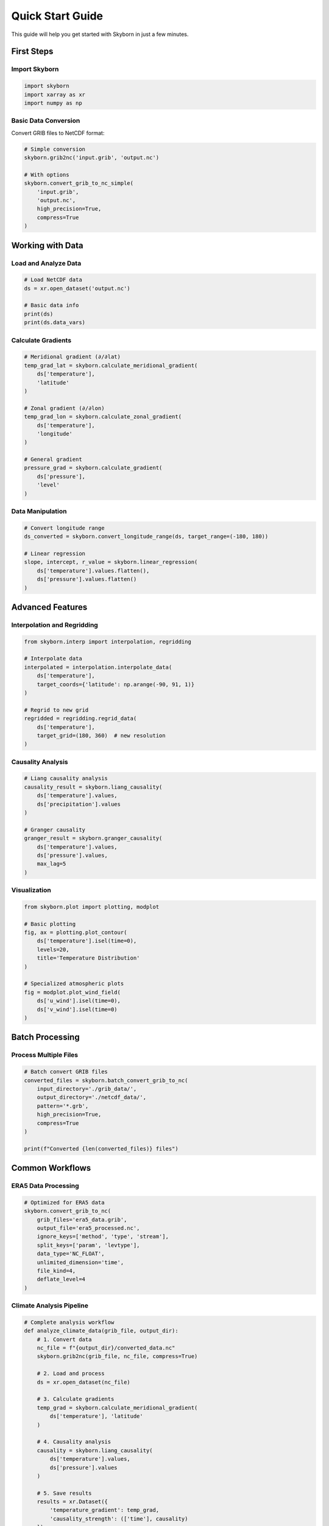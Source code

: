 Quick Start Guide
=================

This guide will help you get started with Skyborn in just a few minutes.

First Steps
-----------

Import Skyborn
~~~~~~~~~~~~~~

.. code-block:: python

   import skyborn
   import xarray as xr
   import numpy as np

Basic Data Conversion
~~~~~~~~~~~~~~~~~~~~~

Convert GRIB files to NetCDF format:

.. code-block:: python

   # Simple conversion
   skyborn.grib2nc('input.grib', 'output.nc')

   # With options
   skyborn.convert_grib_to_nc_simple(
       'input.grib',
       'output.nc',
       high_precision=True,
       compress=True
   )

Working with Data
-----------------

Load and Analyze Data
~~~~~~~~~~~~~~~~~~~~~

.. code-block:: python

   # Load NetCDF data
   ds = xr.open_dataset('output.nc')

   # Basic data info
   print(ds)
   print(ds.data_vars)

Calculate Gradients
~~~~~~~~~~~~~~~~~~~

.. code-block:: python

   # Meridional gradient (∂/∂lat)
   temp_grad_lat = skyborn.calculate_meridional_gradient(
       ds['temperature'],
       'latitude'
   )

   # Zonal gradient (∂/∂lon)
   temp_grad_lon = skyborn.calculate_zonal_gradient(
       ds['temperature'],
       'longitude'
   )

   # General gradient
   pressure_grad = skyborn.calculate_gradient(
       ds['pressure'],
       'level'
   )

Data Manipulation
~~~~~~~~~~~~~~~~~

.. code-block:: python

   # Convert longitude range
   ds_converted = skyborn.convert_longitude_range(ds, target_range=(-180, 180))

   # Linear regression
   slope, intercept, r_value = skyborn.linear_regression(
       ds['temperature'].values.flatten(),
       ds['pressure'].values.flatten()
   )

Advanced Features
-----------------

Interpolation and Regridding
~~~~~~~~~~~~~~~~~~~~~~~~~~~~

.. code-block:: python

   from skyborn.interp import interpolation, regridding

   # Interpolate data
   interpolated = interpolation.interpolate_data(
       ds['temperature'],
       target_coords={'latitude': np.arange(-90, 91, 1)}
   )

   # Regrid to new grid
   regridded = regridding.regrid_data(
       ds['temperature'],
       target_grid=(180, 360)  # new resolution
   )

Causality Analysis
~~~~~~~~~~~~~~~~~~

.. code-block:: python

   # Liang causality analysis
   causality_result = skyborn.liang_causality(
       ds['temperature'].values,
       ds['precipitation'].values
   )

   # Granger causality
   granger_result = skyborn.granger_causality(
       ds['temperature'].values,
       ds['pressure'].values,
       max_lag=5
   )

Visualization
~~~~~~~~~~~~~

.. code-block:: python

   from skyborn.plot import plotting, modplot

   # Basic plotting
   fig, ax = plotting.plot_contour(
       ds['temperature'].isel(time=0),
       levels=20,
       title='Temperature Distribution'
   )

   # Specialized atmospheric plots
   fig = modplot.plot_wind_field(
       ds['u_wind'].isel(time=0),
       ds['v_wind'].isel(time=0)
   )

Batch Processing
----------------

Process Multiple Files
~~~~~~~~~~~~~~~~~~~~~~

.. code-block:: python

   # Batch convert GRIB files
   converted_files = skyborn.batch_convert_grib_to_nc(
       input_directory='./grib_data/',
       output_directory='./netcdf_data/',
       pattern='*.grb',
       high_precision=True,
       compress=True
   )

   print(f"Converted {len(converted_files)} files")

Common Workflows
----------------

ERA5 Data Processing
~~~~~~~~~~~~~~~~~~~~

.. code-block:: python

   # Optimized for ERA5 data
   skyborn.convert_grib_to_nc(
       grib_files='era5_data.grib',
       output_file='era5_processed.nc',
       ignore_keys=['method', 'type', 'stream'],
       split_keys=['param', 'levtype'],
       data_type='NC_FLOAT',
       unlimited_dimension='time',
       file_kind=4,
       deflate_level=4
   )

Climate Analysis Pipeline
~~~~~~~~~~~~~~~~~~~~~~~~~

.. code-block:: python

   # Complete analysis workflow
   def analyze_climate_data(grib_file, output_dir):
       # 1. Convert data
       nc_file = f"{output_dir}/converted_data.nc"
       skyborn.grib2nc(grib_file, nc_file, compress=True)

       # 2. Load and process
       ds = xr.open_dataset(nc_file)

       # 3. Calculate gradients
       temp_grad = skyborn.calculate_meridional_gradient(
           ds['temperature'], 'latitude'
       )

       # 4. Causality analysis
       causality = skyborn.liang_causality(
           ds['temperature'].values,
           ds['pressure'].values
       )

       # 5. Save results
       results = xr.Dataset({
           'temperature_gradient': temp_grad,
           'causality_strength': (['time'], causality)
       })
       results.to_netcdf(f"{output_dir}/analysis_results.nc")

       return results

Best Practices
--------------

Performance Tips
~~~~~~~~~~~~~~~~

1. **Use compression** for large datasets
2. **Specify data types** appropriately (NC_SHORT vs NC_FLOAT)
3. **Process in chunks** for very large files
4. **Use appropriate ignore_keys** for your data type

Memory Management
~~~~~~~~~~~~~~~~~

.. code-block:: python

   # For large datasets, use dask
   import dask.array as da

   # Load data lazily
   ds = xr.open_dataset('large_file.nc', chunks={'time': 100})

   # Process with dask
   result = skyborn.calculate_gradient(ds['temperature'], 'latitude')
   result = result.compute()  # Execute computation

Error Handling
~~~~~~~~~~~~~~

.. code-block:: python

   from skyborn.conversion import GribToNetCDFError

   try:
       skyborn.grib2nc('input.grib', 'output.nc')
   except GribToNetCDFError as e:
       print(f"Conversion failed: {e}")
   except FileNotFoundError as e:
       print(f"File not found: {e}")

Next Steps
----------

* Explore the :doc:`api/index` for detailed function documentation
* Check out :doc:`examples/index` for more comprehensive examples
* Read about specific modules in :doc:`modules/index`
